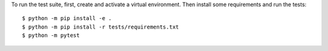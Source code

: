 To run the test suite, first, create and activate a virtual environment.
Then install some requirements and run the tests::

    $ python -m pip install -e .
    $ python -m pip install -r tests/requirements.txt
    $ python -m pytest
